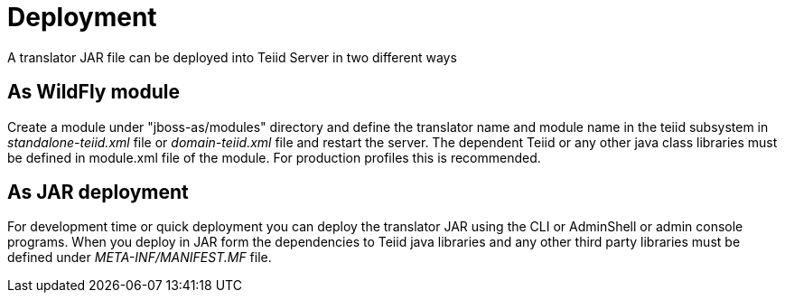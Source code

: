 
= Deployment

A translator JAR file can be deployed into Teiid Server in two different ways

== As WildFly module

Create a module under "jboss-as/modules" directory and define the translator name and module name in the teiid subsystem in _standalone-teiid.xml_ file or _domain-teiid.xml_ file and restart the server. The dependent Teiid or any other java class libraries must be defined in module.xml file of the module. For production profiles this is recommended.

== As JAR deployment

For development time or quick deployment you can deploy the translator JAR using the CLI or AdminShell or admin console programs. When you deploy in JAR form the dependencies to Teiid java libraries and any other third party libraries must be defined under _META-INF/MANIFEST.MF_ file.

